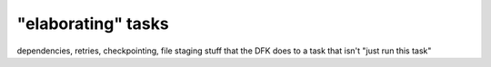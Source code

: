 "elaborating" tasks
###################


dependencies, retries, checkpointing, file staging
stuff that the DFK does to a task that isn't "just run this task"

